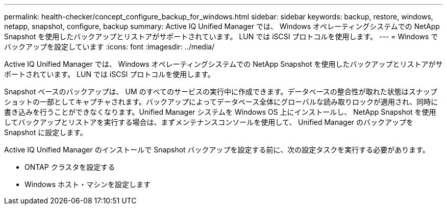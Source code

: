 ---
permalink: health-checker/concept_configure_backup_for_windows.html 
sidebar: sidebar 
keywords: backup, restore, windows, netapp, snapshot, configure, backup 
summary: Active IQ Unified Manager では、 Windows オペレーティングシステムでの NetApp Snapshot を使用したバックアップとリストアがサポートされています。 LUN では iSCSI プロトコルを使用します。 
---
= Windows でバックアップを設定しています
:icons: font
:imagesdir: ../media/


[role="lead"]
Active IQ Unified Manager では、 Windows オペレーティングシステムでの NetApp Snapshot を使用したバックアップとリストアがサポートされています。 LUN では iSCSI プロトコルを使用します。

Snapshot ベースのバックアップは、 UM のすべてのサービスの実行中に作成できます。データベースの整合性が取れた状態はスナップショットの一部としてキャプチャされます。バックアップによってデータベース全体にグローバルな読み取りロックが適用され、同時に書き込みを行うことができなくなります。Unified Manager システムを Windows OS 上にインストールし、 NetApp Snapshot を使用してバックアップとリストアを実行する場合は、まずメンテナンスコンソールを使用して、 Unified Manager のバックアップを Snapshot に設定します。

Active IQ Unified Manager のインストールで Snapshot バックアップを設定する前に、次の設定タスクを実行する必要があります。

* ONTAP クラスタを設定する
* Windows ホスト・マシンを設定します


